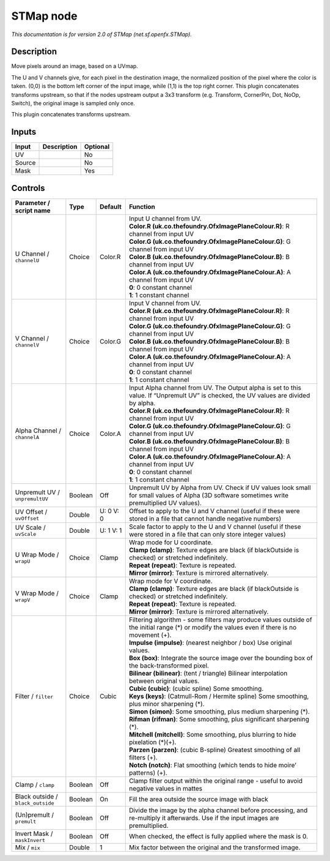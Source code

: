 .. _net.sf.openfx.STMap:

STMap node
==========

.. raw:: html

   <!-- Do not edit this file! It is generated automatically by Natron itself. -->

|pluginIcon| 

*This documentation is for version 2.0 of STMap (net.sf.openfx.STMap).*

Description
-----------

Move pixels around an image, based on a UVmap.

The U and V channels give, for each pixel in the destination image, the normalized position of the pixel where the color is taken. (0,0) is the bottom left corner of the input image, while (1,1) is the top right corner. This plugin concatenates transforms upstream, so that if the nodes upstream output a 3x3 transform (e.g. Transform, CornerPin, Dot, NoOp, Switch), the original image is sampled only once.

This plugin concatenates transforms upstream.

Inputs
------

+--------+-------------+----------+
| Input  | Description | Optional |
+========+=============+==========+
| UV     |             | No       |
+--------+-------------+----------+
| Source |             | No       |
+--------+-------------+----------+
| Mask   |             | Yes      |
+--------+-------------+----------+

Controls
--------

.. tabularcolumns:: |>{\raggedright}p{0.2\columnwidth}|>{\raggedright}p{0.06\columnwidth}|>{\raggedright}p{0.07\columnwidth}|p{0.63\columnwidth}|

.. cssclass:: longtable

+-----------------------------------+---------+-----------+-------------------------------------------------------------------------------------------------------------------------------------------------+
| Parameter / script name           | Type    | Default   | Function                                                                                                                                        |
+===================================+=========+===========+=================================================================================================================================================+
| U Channel / ``channelU``          | Choice  | Color.R   | | Input U channel from UV.                                                                                                                      |
|                                   |         |           | | **Color.R (uk.co.thefoundry.OfxImagePlaneColour.R)**: R channel from input UV                                                                 |
|                                   |         |           | | **Color.G (uk.co.thefoundry.OfxImagePlaneColour.G)**: G channel from input UV                                                                 |
|                                   |         |           | | **Color.B (uk.co.thefoundry.OfxImagePlaneColour.B)**: B channel from input UV                                                                 |
|                                   |         |           | | **Color.A (uk.co.thefoundry.OfxImagePlaneColour.A)**: A channel from input UV                                                                 |
|                                   |         |           | | **0**: 0 constant channel                                                                                                                     |
|                                   |         |           | | **1**: 1 constant channel                                                                                                                     |
+-----------------------------------+---------+-----------+-------------------------------------------------------------------------------------------------------------------------------------------------+
| V Channel / ``channelV``          | Choice  | Color.G   | | Input V channel from UV.                                                                                                                      |
|                                   |         |           | | **Color.R (uk.co.thefoundry.OfxImagePlaneColour.R)**: R channel from input UV                                                                 |
|                                   |         |           | | **Color.G (uk.co.thefoundry.OfxImagePlaneColour.G)**: G channel from input UV                                                                 |
|                                   |         |           | | **Color.B (uk.co.thefoundry.OfxImagePlaneColour.B)**: B channel from input UV                                                                 |
|                                   |         |           | | **Color.A (uk.co.thefoundry.OfxImagePlaneColour.A)**: A channel from input UV                                                                 |
|                                   |         |           | | **0**: 0 constant channel                                                                                                                     |
|                                   |         |           | | **1**: 1 constant channel                                                                                                                     |
+-----------------------------------+---------+-----------+-------------------------------------------------------------------------------------------------------------------------------------------------+
| Alpha Channel / ``channelA``      | Choice  | Color.A   | | Input Alpha channel from UV. The Output alpha is set to this value. If “Unpremult UV” is checked, the UV values are divided by alpha.         |
|                                   |         |           | | **Color.R (uk.co.thefoundry.OfxImagePlaneColour.R)**: R channel from input UV                                                                 |
|                                   |         |           | | **Color.G (uk.co.thefoundry.OfxImagePlaneColour.G)**: G channel from input UV                                                                 |
|                                   |         |           | | **Color.B (uk.co.thefoundry.OfxImagePlaneColour.B)**: B channel from input UV                                                                 |
|                                   |         |           | | **Color.A (uk.co.thefoundry.OfxImagePlaneColour.A)**: A channel from input UV                                                                 |
|                                   |         |           | | **0**: 0 constant channel                                                                                                                     |
|                                   |         |           | | **1**: 1 constant channel                                                                                                                     |
+-----------------------------------+---------+-----------+-------------------------------------------------------------------------------------------------------------------------------------------------+
| Unpremult UV / ``unpremultUV``    | Boolean | Off       | Unpremult UV by Alpha from UV. Check if UV values look small for small values of Alpha (3D software sometimes write premultiplied UV values).   |
+-----------------------------------+---------+-----------+-------------------------------------------------------------------------------------------------------------------------------------------------+
| UV Offset / ``uvOffset``          | Double  | U: 0 V: 0 | Offset to apply to the U and V channel (useful if these were stored in a file that cannot handle negative numbers)                              |
+-----------------------------------+---------+-----------+-------------------------------------------------------------------------------------------------------------------------------------------------+
| UV Scale / ``uvScale``            | Double  | U: 1 V: 1 | Scale factor to apply to the U and V channel (useful if these were stored in a file that can only store integer values)                         |
+-----------------------------------+---------+-----------+-------------------------------------------------------------------------------------------------------------------------------------------------+
| U Wrap Mode / ``wrapU``           | Choice  | Clamp     | | Wrap mode for U coordinate.                                                                                                                   |
|                                   |         |           | | **Clamp (clamp)**: Texture edges are black (if blackOutside is checked) or stretched indefinitely.                                            |
|                                   |         |           | | **Repeat (repeat)**: Texture is repeated.                                                                                                     |
|                                   |         |           | | **Mirror (mirror)**: Texture is mirrored alternatively.                                                                                       |
+-----------------------------------+---------+-----------+-------------------------------------------------------------------------------------------------------------------------------------------------+
| V Wrap Mode / ``wrapV``           | Choice  | Clamp     | | Wrap mode for V coordinate.                                                                                                                   |
|                                   |         |           | | **Clamp (clamp)**: Texture edges are black (if blackOutside is checked) or stretched indefinitely.                                            |
|                                   |         |           | | **Repeat (repeat)**: Texture is repeated.                                                                                                     |
|                                   |         |           | | **Mirror (mirror)**: Texture is mirrored alternatively.                                                                                       |
+-----------------------------------+---------+-----------+-------------------------------------------------------------------------------------------------------------------------------------------------+
| Filter / ``filter``               | Choice  | Cubic     | | Filtering algorithm - some filters may produce values outside of the initial range (*) or modify the values even if there is no movement (+). |
|                                   |         |           | | **Impulse (impulse)**: (nearest neighbor / box) Use original values.                                                                          |
|                                   |         |           | | **Box (box)**: Integrate the source image over the bounding box of the back-transformed pixel.                                                |
|                                   |         |           | | **Bilinear (bilinear)**: (tent / triangle) Bilinear interpolation between original values.                                                    |
|                                   |         |           | | **Cubic (cubic)**: (cubic spline) Some smoothing.                                                                                             |
|                                   |         |           | | **Keys (keys)**: (Catmull-Rom / Hermite spline) Some smoothing, plus minor sharpening (*).                                                    |
|                                   |         |           | | **Simon (simon)**: Some smoothing, plus medium sharpening (*).                                                                                |
|                                   |         |           | | **Rifman (rifman)**: Some smoothing, plus significant sharpening (*).                                                                         |
|                                   |         |           | | **Mitchell (mitchell)**: Some smoothing, plus blurring to hide pixelation (*)(+).                                                             |
|                                   |         |           | | **Parzen (parzen)**: (cubic B-spline) Greatest smoothing of all filters (+).                                                                  |
|                                   |         |           | | **Notch (notch)**: Flat smoothing (which tends to hide moire’ patterns) (+).                                                                  |
+-----------------------------------+---------+-----------+-------------------------------------------------------------------------------------------------------------------------------------------------+
| Clamp / ``clamp``                 | Boolean | Off       | Clamp filter output within the original range - useful to avoid negative values in mattes                                                       |
+-----------------------------------+---------+-----------+-------------------------------------------------------------------------------------------------------------------------------------------------+
| Black outside / ``black_outside`` | Boolean | On        | Fill the area outside the source image with black                                                                                               |
+-----------------------------------+---------+-----------+-------------------------------------------------------------------------------------------------------------------------------------------------+
| (Un)premult / ``premult``         | Boolean | Off       | Divide the image by the alpha channel before processing, and re-multiply it afterwards. Use if the input images are premultiplied.              |
+-----------------------------------+---------+-----------+-------------------------------------------------------------------------------------------------------------------------------------------------+
| Invert Mask / ``maskInvert``      | Boolean | Off       | When checked, the effect is fully applied where the mask is 0.                                                                                  |
+-----------------------------------+---------+-----------+-------------------------------------------------------------------------------------------------------------------------------------------------+
| Mix / ``mix``                     | Double  | 1         | Mix factor between the original and the transformed image.                                                                                      |
+-----------------------------------+---------+-----------+-------------------------------------------------------------------------------------------------------------------------------------------------+

.. |pluginIcon| image:: net.sf.openfx.STMap.png
   :width: 10.0%

